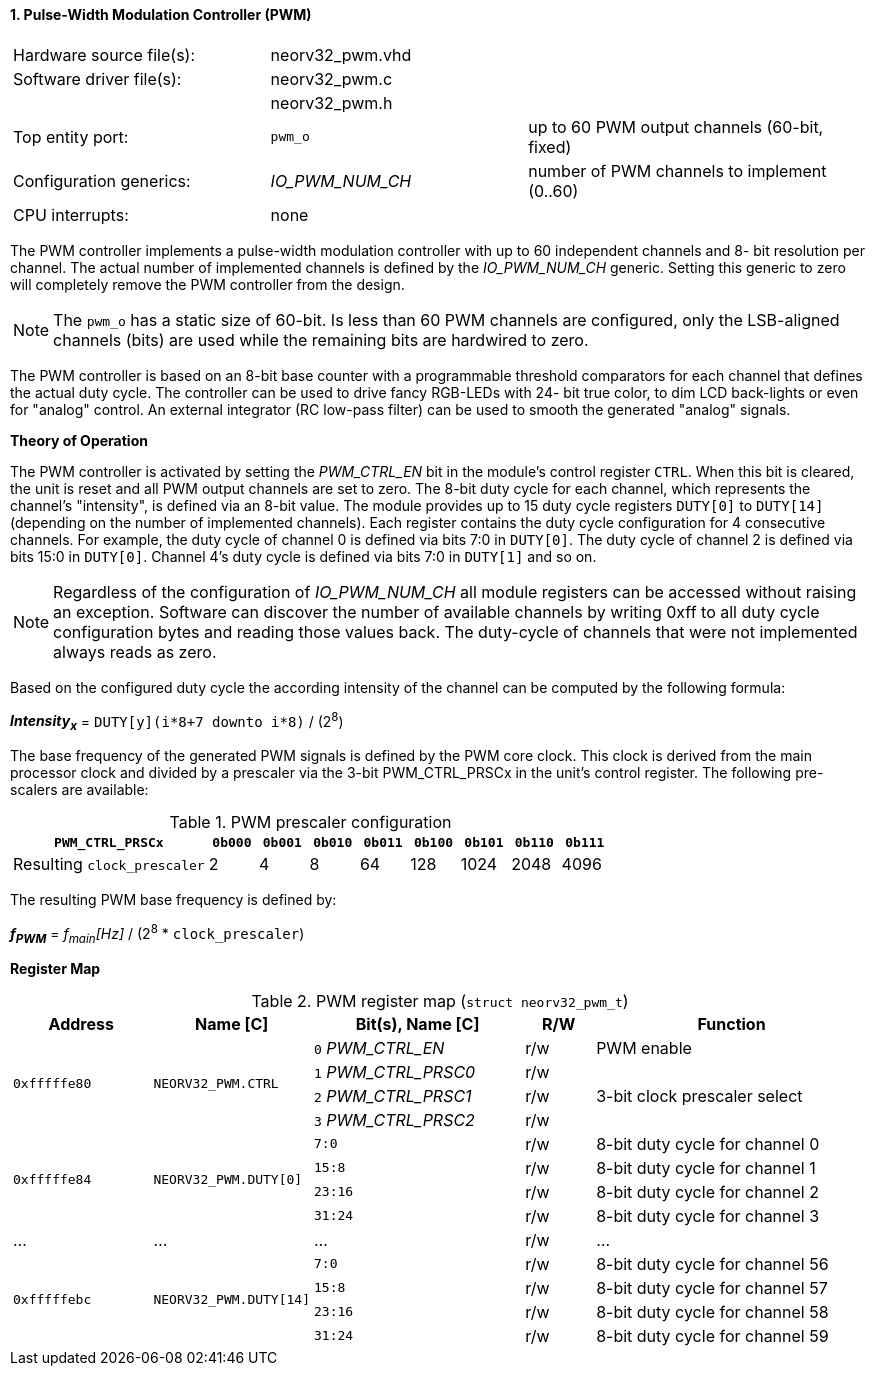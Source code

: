 <<<
:sectnums:
==== Pulse-Width Modulation Controller (PWM)

[cols="<3,<3,<4"]
[frame="topbot",grid="none"]
|=======================
| Hardware source file(s): | neorv32_pwm.vhd | 
| Software driver file(s): | neorv32_pwm.c |
|                          | neorv32_pwm.h |
| Top entity port:         | `pwm_o` | up to 60 PWM output channels (60-bit, fixed)
| Configuration generics:  | _IO_PWM_NUM_CH_ | number of PWM channels to implement (0..60)
| CPU interrupts:          | none | 
|=======================

The PWM controller implements a pulse-width modulation controller with up to 60 independent channels and 8-
bit resolution per channel. The actual number of implemented channels is defined by the _IO_PWM_NUM_CH_ generic.
Setting this generic to zero will completely remove the PWM controller from the design.

[NOTE]
The `pwm_o` has a static size of 60-bit. Is less than 60 PWM channels are configured, only the LSB-aligned channels
(bits) are used while the remaining bits are hardwired to zero.

The PWM controller is based on an 8-bit base counter with a programmable threshold comparators for each channel
that defines the actual duty cycle. The controller can be used to drive fancy RGB-LEDs with 24-
bit true color, to dim LCD back-lights or even for "analog" control. An external integrator (RC low-pass filter)
can be used to smooth the generated "analog" signals.


**Theory of Operation**

The PWM controller is activated by setting the _PWM_CTRL_EN_ bit in the module's control register `CTRL`. When this
bit is cleared, the unit is reset and all PWM output channels are set to zero.
The 8-bit duty cycle for each channel, which represents the channel's "intensity", is defined via an 8-bit value. The module
provides up to 15 duty cycle registers `DUTY[0]` to `DUTY[14]` (depending on the number of implemented channels).
Each register contains the duty cycle configuration for 4 consecutive channels. For example, the duty cycle of channel 0
is defined via bits 7:0 in `DUTY[0]`. The duty cycle of channel 2 is defined via bits 15:0 in `DUTY[0]`.
Channel 4's duty cycle is defined via bits 7:0 in `DUTY[1]` and so on.

[NOTE]
Regardless of the configuration of _IO_PWM_NUM_CH_ all module registers can be accessed without raising an exception.
Software can discover the number of available channels by writing 0xff to all duty cycle configuration bytes and
reading those values back. The duty-cycle of channels that were not implemented always reads as zero.

Based on the configured duty cycle the according intensity of the channel can be computed by the following formula:

_**Intensity~x~**_ = `DUTY[y](i*8+7 downto i*8)` / (2^8^)

The base frequency of the generated PWM signals is defined by the PWM core clock. This clock is derived
from the main processor clock and divided by a prescaler via the 3-bit PWM_CTRL_PRSCx in the unit's control
register. The following pre-scalers are available:

.PWM prescaler configuration
[cols="<4,^1,^1,^1,^1,^1,^1,^1,^1"]
[options="header",grid="rows"]
|=======================
| **`PWM_CTRL_PRSCx`**        | `0b000` | `0b001` | `0b010` | `0b011` | `0b100` | `0b101` | `0b110` | `0b111`
| Resulting `clock_prescaler` |       2 |       4 |       8 |      64 |     128 |    1024 |    2048 |    4096
|=======================

The resulting PWM base frequency is defined by:

_**f~PWM~**_ = _f~main~[Hz]_ / (2^8^ * `clock_prescaler`)


**Register Map**

.PWM register map (`struct neorv32_pwm_t`)
[cols="<4,<4,<6,^2,<8"]
[options="header",grid="all"]
|=======================
| Address | Name [C] | Bit(s), Name [C] | R/W | Function
.4+<| `0xfffffe80` .4+<| `NEORV32_PWM.CTRL` <|`0` _PWM_CTRL_EN_    ^| r/w | PWM enable
                                            <|`1` _PWM_CTRL_PRSC0_ ^| r/w .3+<| 3-bit clock prescaler select
                                            <|`2` _PWM_CTRL_PRSC1_ ^| r/w
                                            <|`3` _PWM_CTRL_PRSC2_ ^| r/w
.4+<| `0xfffffe84` .4+<| `NEORV32_PWM.DUTY[0]`  <|`7:0`   ^| r/w <| 8-bit duty cycle for channel 0
                                                <|`15:8`  ^| r/w <| 8-bit duty cycle for channel 1
                                                <|`23:16` ^| r/w <| 8-bit duty cycle for channel 2
                                                <|`31:24` ^| r/w <| 8-bit duty cycle for channel 3
| ...     | ...      | ...                       | r/w | ...
.4+<| `0xfffffebc` .4+<| `NEORV32_PWM.DUTY[14]` <|`7:0`   ^| r/w <| 8-bit duty cycle for channel 56
                                                <|`15:8`  ^| r/w <| 8-bit duty cycle for channel 57
                                                <|`23:16` ^| r/w <| 8-bit duty cycle for channel 58
                                                <|`31:24` ^| r/w <| 8-bit duty cycle for channel 59
|=======================
